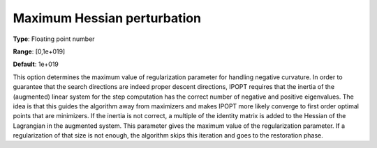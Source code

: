 

.. _IPOPT_Hessian_perturbation_-_Maximum_Hessian_perturbation:


Maximum Hessian perturbation
============================



**Type**:	Floating point number	

**Range**:	[0,1e+019]	

**Default**:	1e+019	



This option determines the maximum value of regularization parameter for handling negative curvature. In order to guarantee that the search directions are indeed proper descent directions, IPOPT requires that the inertia of the (augmented) linear system for the step computation has the correct number of negative and positive eigenvalues. The idea is that this guides the algorithm away from maximizers and makes IPOPT more likely converge to first order optimal points that are minimizers. If the inertia is not correct, a multiple of the identity matrix is added to the Hessian of the Lagrangian in the augmented system. This parameter gives the maximum value of the regularization parameter. If a regularization of that size is not enough, the algorithm skips this iteration and goes to the restoration phase.

